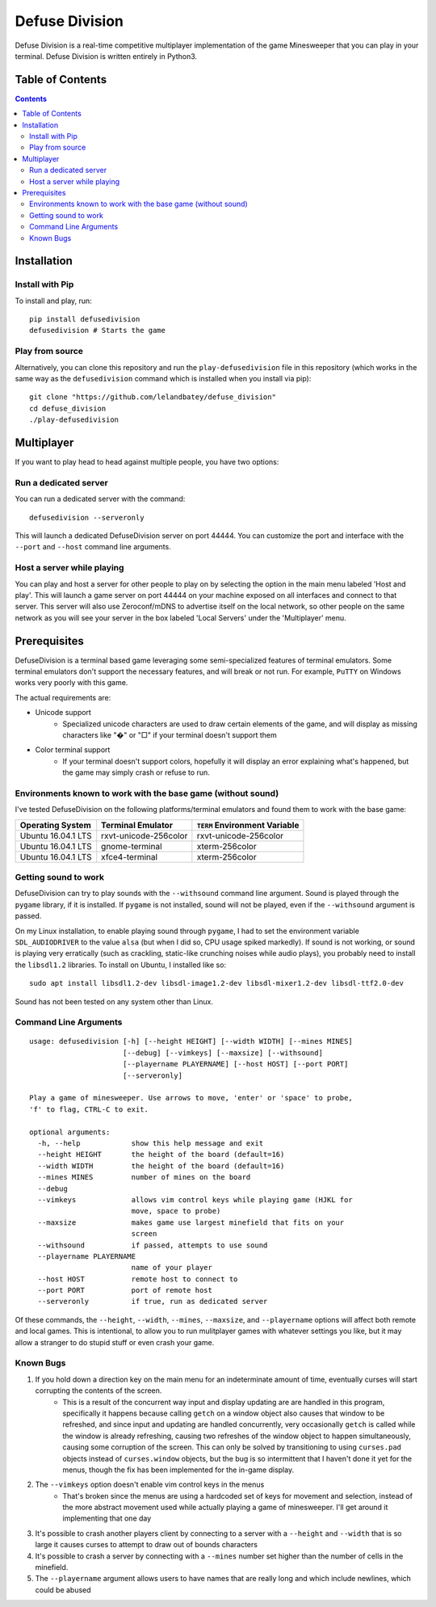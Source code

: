 
===============
Defuse Division
===============

Defuse Division is a real-time competitive multiplayer implementation of the
game Minesweeper that you can play in your terminal. Defuse Division is written
entirely in Python3.

.. image:: ./defusedivision_uiexample00.gif

Table of Contents
=================

.. contents::
    :backlinks: none


Installation
============

Install with Pip
----------------

To install and play, run::

    pip install defusedivision
    defusedivision # Starts the game

Play from source
----------------

Alternatively, you can clone this repository and run the ``play-defusedivision``
file in this repository (which works in the same way as the ``defusedivision``
command which is installed when you install via pip)::

    git clone "https://github.com/lelandbatey/defuse_division"
    cd defuse_division
    ./play-defusedivision


Multiplayer
===========

If you want to play head to head against multiple people, you have two options:

Run a dedicated server
----------------------

You can run a dedicated server with the command::

    defusedivision --serveronly

This will launch a dedicated DefuseDivision server on port 44444. You can
customize the port and interface with the ``--port`` and ``--host`` command line
arguments.

Host a server while playing
---------------------------

You can play and host a server for other people to play on by selecting the
option in the main menu labeled 'Host and play'. This will launch a game server
on port 44444 on your machine exposed on all interfaces and connect to that
server. This server will also use Zeroconf/mDNS to advertise itself on the
local network, so other people on the same network as you will see your server
in the box labeled 'Local Servers' under the 'Multiplayer' menu.

Prerequisites
=============

DefuseDivision is a terminal based game leveraging some semi-specialized
features of terminal emulators. Some terminal emulators don't support the
necessary features, and will break or not run. For example, ``PuTTY`` on Windows
works very poorly with this game.

The actual requirements are:

- Unicode support
    - Specialized unicode characters are used to draw certain elements of the game, and will display as missing characters like "�" or "□" if your terminal doesn't support them
- Color terminal support
    - If your terminal doesn't support colors, hopefully it will display an error explaining what's happened, but the game may simply crash or refuse to run.

Environments known to work with the base game (without sound)
-------------------------------------------------------------

I've tested DefuseDivision on the following platforms/terminal emulators and found them to work with the base game:

===================  =======================  =============================
Operating System     Terminal Emulator        ``TERM`` Environment Variable
===================  =======================  =============================
Ubuntu 16.04.1 LTS   rxvt-unicode-256color    rxvt-unicode-256color
Ubuntu 16.04.1 LTS   gnome-terminal           xterm-256color
Ubuntu 16.04.1 LTS   xfce4-terminal           xterm-256color
===================  =======================  =============================

Getting sound to work
---------------------

DefuseDivision can try to play sounds with the ``--withsound`` command line
argument. Sound is played through the ``pygame`` library, if it is installed. If
``pygame`` is not installed, sound will not be played, even if the ``--withsound``
argument is passed.

On my Linux installation, to enable playing sound through ``pygame``, I had to
set the environment variable ``SDL_AUDIODRIVER`` to the value ``alsa`` (but
when I did so, CPU usage spiked markedly). If sound is not working, or sound is
playing very erratically (such as crackling, static-like crunching noises while
audio plays), you probably need to install the ``libsdl1.2`` libraries. To
install on Ubuntu, I installed like so::

    sudo apt install libsdl1.2-dev libsdl-image1.2-dev libsdl-mixer1.2-dev libsdl-ttf2.0-dev

Sound has not been tested on any system other than Linux.

Command Line Arguments
----------------------

::

    usage: defusedivision [-h] [--height HEIGHT] [--width WIDTH] [--mines MINES]
                          [--debug] [--vimkeys] [--maxsize] [--withsound]
                          [--playername PLAYERNAME] [--host HOST] [--port PORT]
                          [--serveronly]

    Play a game of minesweeper. Use arrows to move, 'enter' or 'space' to probe,
    'f' to flag, CTRL-C to exit.

    optional arguments:
      -h, --help            show this help message and exit
      --height HEIGHT       the height of the board (default=16)
      --width WIDTH         the height of the board (default=16)
      --mines MINES         number of mines on the board
      --debug
      --vimkeys             allows vim control keys while playing game (HJKL for
                            move, space to probe)
      --maxsize             makes game use largest minefield that fits on your
                            screen
      --withsound           if passed, attempts to use sound
      --playername PLAYERNAME
                            name of your player
      --host HOST           remote host to connect to
      --port PORT           port of remote host
      --serveronly          if true, run as dedicated server

Of these commands, the ``--height``, ``--width``, ``--mines``, ``--maxsize``,
and ``--playername`` options will affect both remote and local games. This is
intentional, to allow you to run mulitplayer games with whatever settings you
like, but it may allow a stranger to do stupid stuff or even crash your game.


Known Bugs
----------

1. If you hold down a direction key on the main menu for an indeterminate amount of time, eventually curses will start corrupting the contents of the screen.
    - This is a result of the concurrent way input and display updating are are handled in this program, specifically it happens because calling ``getch`` on a window object also causes that window to be refreshed, and since input and updating are handled concurrently, very occasionally ``getch`` is called while the window is already refreshing, causing two refreshes of the window object to happen simultaneously, causing some corruption of the screen. This can only be solved by transitioning to using ``curses.pad`` objects instead of ``curses.window`` objects, but the bug is so intermittent that I haven't done it yet for the menus, though the fix has been implemented for the in-game display.
2. The ``--vimkeys`` option doesn't enable vim control keys in the menus
    - That's broken since the menus are using a hardcoded set of keys for movement and selection, instead of the more abstract movement used while actually playing a game of minesweeper. I'll get around it implementing that one day
3. It's possible to crash another players client by connecting to a server with a ``--height`` and ``--width`` that is so large it causes curses to attempt to draw out of bounds characters
4. It's possible to crash a server by connecting with a ``--mines`` number set higher than the number of cells in the minefield.
5. The ``--playername`` argument allows users to have names that are really long and which include newlines, which could be abused




